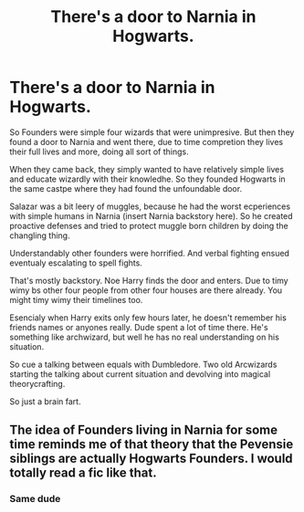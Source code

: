 #+TITLE: There's a door to Narnia in Hogwarts.

* There's a door to Narnia in Hogwarts.
:PROPERTIES:
:Author: MehdudeDude
:Score: 6
:DateUnix: 1619253856.0
:DateShort: 2021-Apr-24
:FlairText: Prompt
:END:
So Founders were simple four wizards that were unimpresive. But then they found a door to Narnia and went there, due to time compretion they lives their full lives and more, doing all sort of things.

When they came back, they simply wanted to have relatively simple lives and educate wizardly with their knowledhe. So they founded Hogwarts in the same castpe where they had found the unfoundable door.

Salazar was a bit leery of muggles, because he had the worst ecperiences with simple humans in Narnia (insert Narnia backstory here). So he created proactive defenses and tried to protect muggle born children by doing the changling thing.

Understandably other founders were horrified. And verbal fighting ensued eventualy escalating to spell fights.

That's mostly backstory. Noe Harry finds the door and enters. Due to timy wimy bs other four people from other four houses are there already. You might timy wimy their timelines too.

Esencialy when Harry exits only few hours later, he doesn't remember his friends names or anyones really. Dude spent a lot of time there. He's something like archwizard, but well he has no real understanding on his situation.

So cue a talking between equals with Dumbledore. Two old Arcwizards starting the talking about current situation and devolving into magical theorycrafting.

So just a brain fart.


** The idea of Founders living in Narnia for some time reminds me of that theory that the Pevensie siblings are actually Hogwarts Founders. I would totally read a fic like that.
:PROPERTIES:
:Author: Key-Leopard-3618
:Score: 10
:DateUnix: 1619278255.0
:DateShort: 2021-Apr-24
:END:

*** Same dude
:PROPERTIES:
:Author: Jacquelyn_Winchester
:Score: 2
:DateUnix: 1619415694.0
:DateShort: 2021-Apr-26
:END:
